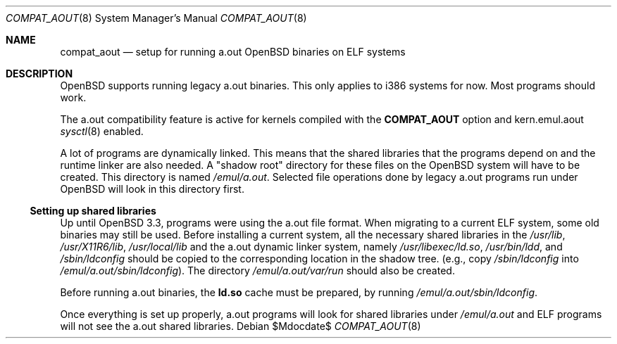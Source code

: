 .\"	$OpenBSD: src/share/man/man8/compat_aout.8,v 1.4 2007/05/31 19:19:58 jmc Exp $
.\"
.\" Copyright (c) 2003 Marc Espie
.\"
.\" All rights reserved.
.\"
.\" Redistribution and use in source and binary forms, with or without
.\" modification, are permitted provided that the following conditions
.\" are met:
.\" 1. Redistributions of source code must retain the above copyright
.\"    notice, this list of conditions and the following disclaimer.
.\" 2. Redistributions in binary form must reproduce the above copyright
.\"    notice, this list of conditions and the following disclaimer in the
.\"    documentation and/or other materials provided with the distribution.
.\"
.\" THIS SOFTWARE IS PROVIDED BY THE DEVELOPERS ``AS IS'' AND ANY EXPRESS OR
.\" IMPLIED WARRANTIES, INCLUDING, BUT NOT LIMITED TO, THE IMPLIED WARRANTIES
.\" OF MERCHANTABILITY AND FITNESS FOR A PARTICULAR PURPOSE ARE DISCLAIMED.
.\" IN NO EVENT SHALL THE DEVELOPERS BE LIABLE FOR ANY DIRECT, INDIRECT,
.\" INCIDENTAL, SPECIAL, EXEMPLARY, OR CONSEQUENTIAL DAMAGES (INCLUDING, BUT
.\" NOT LIMITED TO, PROCUREMENT OF SUBSTITUTE GOODS OR SERVICES; LOSS OF USE,
.\" DATA, OR PROFITS; OR BUSINESS INTERRUPTION) HOWEVER CAUSED AND ON ANY
.\" THEORY OF LIABILITY, WHETHER IN CONTRACT, STRICT LIABILITY, OR TORT
.\" (INCLUDING NEGLIGENCE OR OTHERWISE) ARISING IN ANY WAY OUT OF THE USE OF
.\" THIS SOFTWARE, EVEN IF ADVISED OF THE POSSIBILITY OF SUCH DAMAGE.
.\"
.Dd $Mdocdate$
.Dt COMPAT_AOUT 8
.Os
.Sh NAME
.Nm compat_aout
.Nd setup for running a.out OpenBSD binaries on ELF systems
.Sh DESCRIPTION
.Ox
supports running legacy a.out binaries.
This only applies to i386 systems for now.
Most programs should work.
.Pp
The a.out compatibility feature is active
for kernels compiled with the
.Nm COMPAT_AOUT
option and kern.emul.aout
.Xr sysctl 8
enabled.
.Pp
A lot of programs are dynamically linked.
This means that the shared libraries that the programs depend on
and the runtime linker are also needed.
A "shadow root" directory for these files
on the
.Ox
system will have to be created.
This directory is named
.Pa /emul/a.out .
Selected file operations done by legacy a.out programs run under
.Ox
will look in this directory first.
.Ss Setting up shared libraries
Up until
.Ox 3.3 ,
programs were using the a.out file format.
When migrating to a current ELF system,
some old binaries may still be used.
Before installing a current system, all the necessary shared libraries
in the
.Pa /usr/lib ,
.Pa /usr/X11R6/lib ,
.Pa /usr/local/lib
and the a.out dynamic linker system, namely
.Pa /usr/libexec/ld.so ,
.Pa /usr/bin/ldd ,
and
.Pa /sbin/ldconfig
should be copied to the corresponding location in the shadow tree.
(e.g., copy
.Pa /sbin/ldconfig
into
.Pa /emul/a.out/sbin/ldconfig ) .
The directory
.Pa /emul/a.out/var/run
should also be created.
.Pp
Before running a.out binaries, the
.Nm ld.so
cache must be prepared, by running
.Pa /emul/a.out/sbin/ldconfig .
.Pp
Once everything is set up properly, a.out programs will look for shared
libraries under
.Pa /emul/a.out
and ELF programs will not see the a.out shared libraries.
